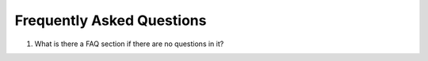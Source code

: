 .. _faq:

Frequently Asked Questions
==========================

1. What is there a FAQ section if there are no questions in it?